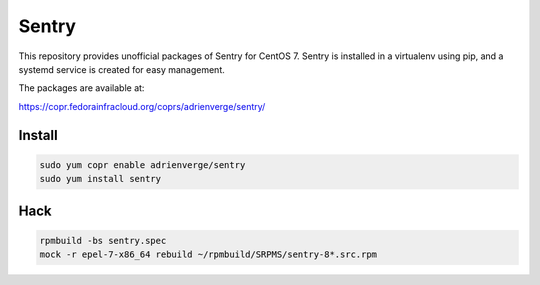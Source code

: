 Sentry
======

This repository provides unofficial packages of Sentry for CentOS 7. Sentry is
installed in a virtualenv using pip, and a systemd service is created for easy
management.

The packages are available at:

https://copr.fedorainfracloud.org/coprs/adrienverge/sentry/

Install
-------

.. code:: shell

 sudo yum copr enable adrienverge/sentry
 sudo yum install sentry

Hack
----

.. code:: shell

 rpmbuild -bs sentry.spec
 mock -r epel-7-x86_64 rebuild ~/rpmbuild/SRPMS/sentry-8*.src.rpm
